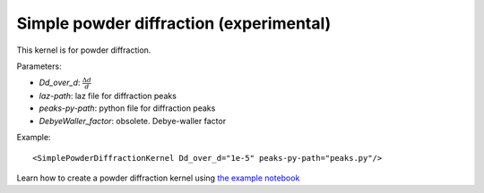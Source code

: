 .. _kernel_simplepowderdiffr:

Simple powder diffraction (experimental)
^^^^^^^^^^^^^^^^^^^^^^^^^^^^^^^^^^^^^^^^
This kernel is for powder diffraction.

Parameters: 

- `Dd_over_d`: :math:`\frac{\Delta d}{d}`
- `laz-path`: laz file for diffraction peaks
- `peaks-py-path`: python file for diffraction peaks
- `DebyeWaller_factor`: obsolete. Debye-waller factor

Example::

  <SimplePowderDiffractionKernel Dd_over_d="1e-5" peaks-py-path="peaks.py"/>

Learn how to create a powder diffraction kernel using
`the example notebook <https://github.com/mcvine/training/tree/master/sample/Al_powder-diffraction.ipynb>`_
